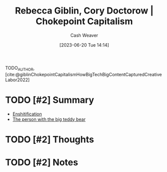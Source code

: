 :PROPERTIES:
:ROAM_REFS: [cite:@giblinChokepointCapitalismHowBigTechBigContentCapturedCreativeLabor2022]
:ID:       c62a967d-7f63-4c12-b19c-502fd09e1042
:LAST_MODIFIED: [2023-09-05 Tue 20:15]
:END:
#+title: Rebecca Giblin, Cory Doctorow | Chokepoint Capitalism
#+hugo_custom_front_matter: :slug "c62a967d-7f63-4c12-b19c-502fd09e1042"
#+author: Cash Weaver
#+date: [2023-06-20 Tue 14:14]
#+filetags: :hastodo:reference:

TODO_AUTHOR, [cite:@giblinChokepointCapitalismHowBigTechBigContentCapturedCreativeLabor2022]

* TODO [#2] Summary
- [[id:6725bcae-a797-4426-8f22-cf1fadf71667][Enshitification]]
- [[id:8b1fb8a2-b7b6-4ac5-b7b3-b84495e3a9d0][The person with the big teddy bear]]
* TODO [#2] Thoughts
* TODO [#2] Notes
* TODO [#2] Flashcards :noexport:
#+print_bibliography: